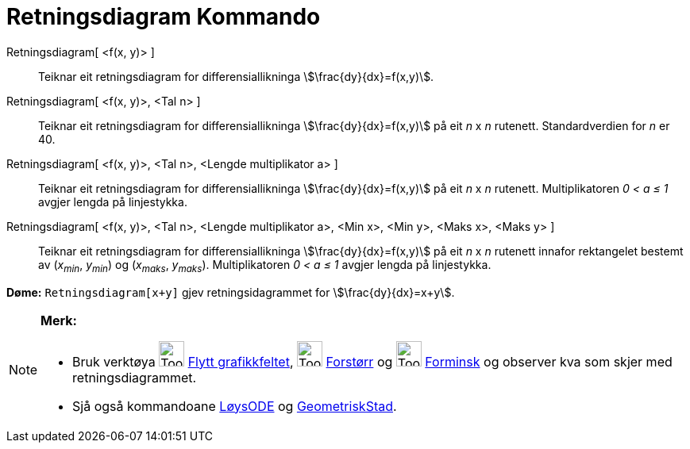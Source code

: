 = Retningsdiagram Kommando
:page-en: commands/SlopeField
ifdef::env-github[:imagesdir: /nn/modules/ROOT/assets/images]

Retningsdiagram[ <f(x, y)> ]::
  Teiknar eit retningsdiagram for differensiallikninga stem:[\frac{dy}{dx}=f(x,y)].
Retningsdiagram[ <f(x, y)>, <Tal n> ]::
  Teiknar eit retningsdiagram for differensiallikninga stem:[\frac{dy}{dx}=f(x,y)] på eit _n_ x _n_ rutenett.
  Standardverdien for _n_ er 40.
Retningsdiagram[ <f(x, y)>, <Tal n>, <Lengde multiplikator a> ]::
  Teiknar eit retningsdiagram for differensiallikninga stem:[\frac{dy}{dx}=f(x,y)] på eit _n_ x _n_ rutenett.
  Multiplikatoren _0 < a ≤ 1_ avgjer lengda på linjestykka.
Retningsdiagram[ <f(x, y)>, <Tal n>, <Lengde multiplikator a>, <Min x>, <Min y>, <Maks x>, <Maks y> ]::
  Teiknar eit retningsdiagram for differensiallikninga stem:[\frac{dy}{dx}=f(x,y)] på eit _n_ x _n_ rutenett innafor
  rektangelet bestemt av (_x~min~_, _y~min~_) og (_x~maks~_, _y~maks~_). Multiplikatoren _0 < a ≤ 1_ avgjer lengda på
  linjestykka.

[EXAMPLE]
====

*Døme:* `++Retningsdiagram[x+y]++` gjev retningsidagrammet for stem:[\frac{dy}{dx}=x+y].

====

[NOTE]
====

*Merk:*

* Bruk verktøya image:Tool_Move_Graphics_View.gif[Tool Move Graphics View.gif,width=32,height=32]
xref:/tools/Flytt_grafikkfeltet.adoc[Flytt grafikkfeltet], image:Tool_Zoom_In.gif[Tool Zoom In.gif,width=32,height=32]
xref:/tools/Forstørr.adoc[Forstørr] og image:Tool_Zoom_Out.gif[Tool Zoom Out.gif,width=32,height=32]
xref:/tools/Forminsk.adoc[Forminsk] og observer kva som skjer med retningsdiagrammet.
* Sjå også kommandoane xref:/commands/LøysODE.adoc[LøysODE] og xref:/commands/GeometriskStad.adoc[GeometriskStad].

====
